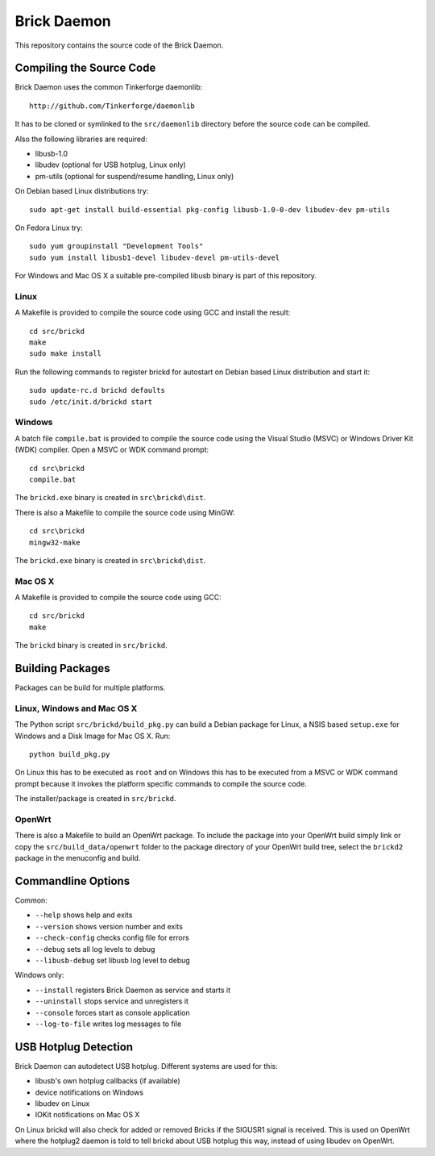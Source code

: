 Brick Daemon
============

This repository contains the source code of the Brick Daemon.

Compiling the Source Code
-------------------------

Brick Daemon uses the common Tinkerforge daemonlib::

 http://github.com/Tinkerforge/daemonlib

It has to be cloned or symlinked to the ``src/daemonlib`` directory before
the source code can be compiled.

Also the following libraries are required:

* libusb-1.0
* libudev (optional for USB hotplug, Linux only)
* pm-utils (optional for suspend/resume handling, Linux only)

On Debian based Linux distributions try::

 sudo apt-get install build-essential pkg-config libusb-1.0-0-dev libudev-dev pm-utils

On Fedora Linux try::

 sudo yum groupinstall "Development Tools"
 sudo yum install libusb1-devel libudev-devel pm-utils-devel

For Windows and Mac OS X a suitable pre-compiled libusb binary is part of this
repository.

Linux
^^^^^

A Makefile is provided to compile the source code using GCC and install the
result::

 cd src/brickd
 make
 sudo make install

Run the following commands to register brickd for autostart on Debian based
Linux distribution and start it::

 sudo update-rc.d brickd defaults
 sudo /etc/init.d/brickd start

Windows
^^^^^^^

A batch file ``compile.bat`` is provided to compile the source code using
the Visual Studio (MSVC) or Windows Driver Kit (WDK) compiler. Open a MSVC or
WDK command prompt::

 cd src\brickd
 compile.bat

The ``brickd.exe`` binary is created in ``src\brickd\dist``.

There is also a Makefile to compile the source code using MinGW::

 cd src\brickd
 mingw32-make

The ``brickd.exe`` binary is created in ``src\brickd\dist``.

Mac OS X
^^^^^^^^

A Makefile is provided to compile the source code using GCC::

 cd src/brickd
 make

The ``brickd`` binary is created in ``src/brickd``.

Building Packages
-----------------

Packages can be build for multiple platforms.

Linux, Windows and Mac OS X
^^^^^^^^^^^^^^^^^^^^^^^^^^^

The Python script ``src/brickd/build_pkg.py`` can build a Debian package for
Linux, a NSIS based ``setup.exe`` for Windows and a Disk Image for Mac OS X.
Run::

 python build_pkg.py

On Linux this has to be executed as ``root`` and on Windows this has to be
executed from a MSVC or WDK command prompt because it invokes the platform
specific commands to compile the source code.

The installer/package is created in ``src/brickd``.

OpenWrt
^^^^^^^

There is also a Makefile to build an OpenWrt package. To include the package
into your OpenWrt build simply link or copy the ``src/build_data/openwrt``
folder to the package directory of your OpenWrt build tree, select the
``brickd2`` package in the menuconfig and build.

Commandline Options
-------------------

Common:

* ``--help`` shows help and exits
* ``--version`` shows version number and exits
* ``--check-config`` checks config file for errors
* ``--debug`` sets all log levels to debug
* ``--libusb-debug`` set libusb log level to debug

Windows only:

* ``--install`` registers Brick Daemon as service and starts it
* ``--uninstall`` stops service and unregisters it
* ``--console`` forces start as console application
* ``--log-to-file`` writes log messages to file

USB Hotplug Detection
---------------------

Brick Daemon can autodetect USB hotplug. Different systems are used for this:

* libusb's own hotplug callbacks (if available)
* device notifications on Windows
* libudev on Linux
* IOKit notifications on Mac OS X

On Linux brickd will also check for added or removed Bricks if the SIGUSR1
signal is received. This is used on OpenWrt where the hotplug2 daemon is told
to tell brickd about USB hotplug this way, instead of using libudev on OpenWrt.
